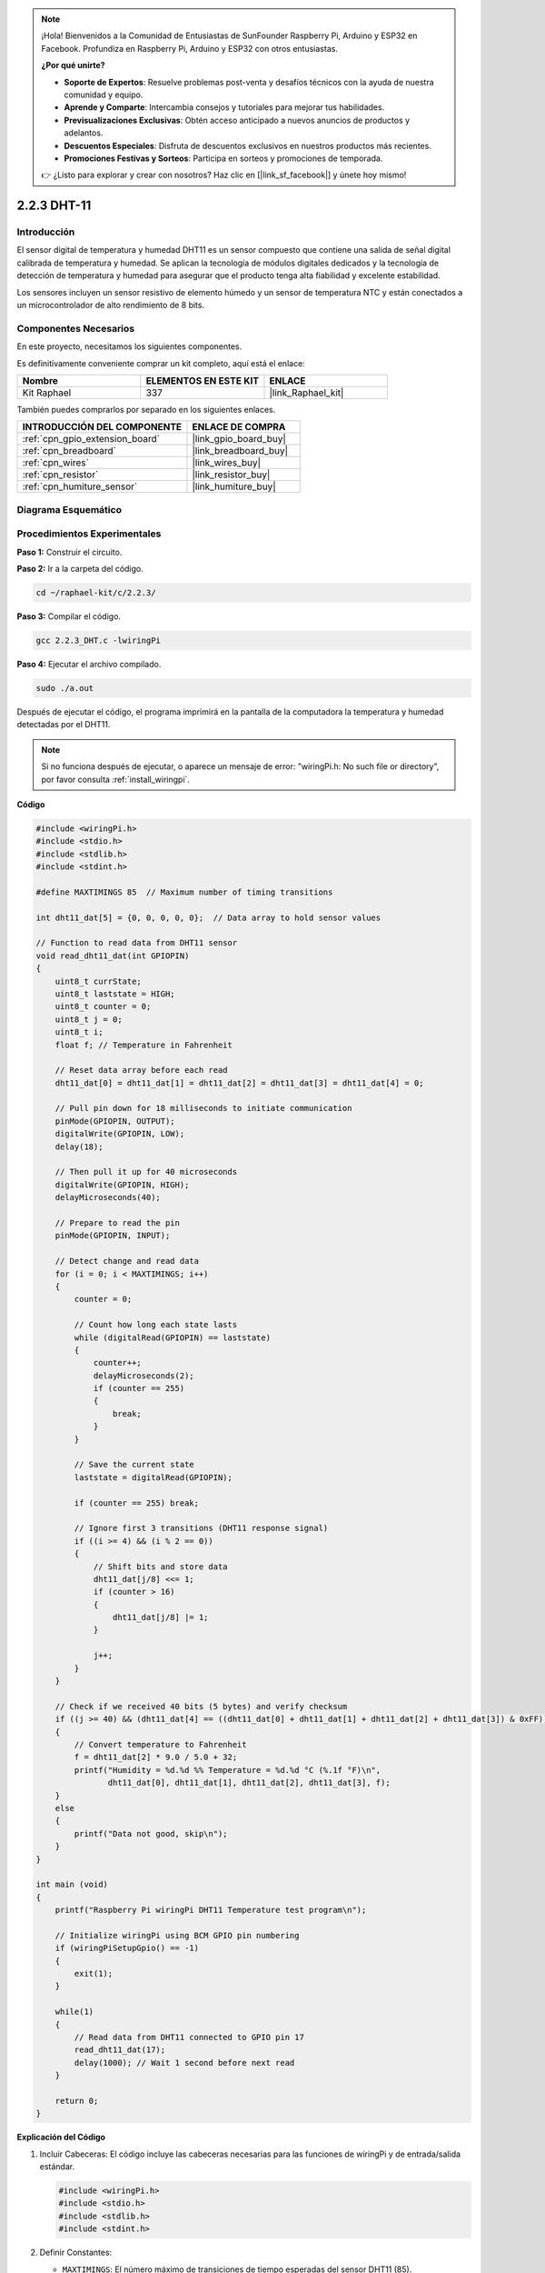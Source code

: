 .. note::

    ¡Hola! Bienvenidos a la Comunidad de Entusiastas de SunFounder Raspberry Pi, Arduino y ESP32 en Facebook. Profundiza en Raspberry Pi, Arduino y ESP32 con otros entusiastas.

    **¿Por qué unirte?**

    - **Soporte de Expertos**: Resuelve problemas post-venta y desafíos técnicos con la ayuda de nuestra comunidad y equipo.
    - **Aprende y Comparte**: Intercambia consejos y tutoriales para mejorar tus habilidades.
    - **Previsualizaciones Exclusivas**: Obtén acceso anticipado a nuevos anuncios de productos y adelantos.
    - **Descuentos Especiales**: Disfruta de descuentos exclusivos en nuestros productos más recientes.
    - **Promociones Festivas y Sorteos**: Participa en sorteos y promociones de temporada.

    👉 ¿Listo para explorar y crear con nosotros? Haz clic en [|link_sf_facebook|] y únete hoy mismo!

.. _2.2.3_c:

2.2.3 DHT-11
==================

Introducción
--------------

El sensor digital de temperatura y humedad DHT11 es un sensor compuesto
que contiene una salida de señal digital calibrada de temperatura y
humedad. Se aplican la tecnología de módulos digitales dedicados y la
tecnología de detección de temperatura y humedad para asegurar que el
producto tenga alta fiabilidad y excelente estabilidad.

Los sensores incluyen un sensor resistivo de elemento húmedo y un sensor
de temperatura NTC y están conectados a un microcontrolador de alto
rendimiento de 8 bits.

Componentes Necesarios
------------------------------

En este proyecto, necesitamos los siguientes componentes.

.. image:: ../img/list_2.2.3_dht-11.png

Es definitivamente conveniente comprar un kit completo, aquí está el enlace:

.. list-table::
    :widths: 20 20 20
    :header-rows: 1

    *   - Nombre	
        - ELEMENTOS EN ESTE KIT
        - ENLACE
    *   - Kit Raphael
        - 337
        - |link_Raphael_kit|

También puedes comprarlos por separado en los siguientes enlaces.

.. list-table::
    :widths: 30 20
    :header-rows: 1

    *   - INTRODUCCIÓN DEL COMPONENTE
        - ENLACE DE COMPRA

    *   - :ref:`cpn_gpio_extension_board`
        - |link_gpio_board_buy|
    *   - :ref:`cpn_breadboard`
        - |link_breadboard_buy|
    *   - :ref:`cpn_wires`
        - |link_wires_buy|
    *   - :ref:`cpn_resistor`
        - |link_resistor_buy|
    *   - :ref:`cpn_humiture_sensor`
        - |link_humiture_buy|

Diagrama Esquemático
------------------------

.. image:: ../img/image326.png


Procedimientos Experimentales
-----------------------------------

**Paso 1:** Construir el circuito.

.. image:: ../img/image207.png

**Paso 2:** Ir a la carpeta del código.

.. raw:: html

   <run></run>

.. code-block::

    cd ~/raphael-kit/c/2.2.3/

**Paso 3:** Compilar el código.

.. raw:: html

   <run></run>

.. code-block::

    gcc 2.2.3_DHT.c -lwiringPi

**Paso 4:** Ejecutar el archivo compilado.

.. raw:: html

   <run></run>

.. code-block::

    sudo ./a.out

Después de ejecutar el código, el programa imprimirá en la pantalla de la computadora la 
temperatura y humedad detectadas por el DHT11.

.. note::

    Si no funciona después de ejecutar, o aparece un mensaje de error: "wiringPi.h: No such file or directory", por favor consulta :ref:`install_wiringpi`.

**Código**

.. code-block:: c

    #include <wiringPi.h>
    #include <stdio.h>
    #include <stdlib.h>
    #include <stdint.h>

    #define MAXTIMINGS 85  // Maximum number of timing transitions

    int dht11_dat[5] = {0, 0, 0, 0, 0};  // Data array to hold sensor values

    // Function to read data from DHT11 sensor
    void read_dht11_dat(int GPIOPIN)
    {
        uint8_t currState;
        uint8_t laststate = HIGH;
        uint8_t counter = 0;
        uint8_t j = 0;
        uint8_t i;
        float f; // Temperature in Fahrenheit

        // Reset data array before each read
        dht11_dat[0] = dht11_dat[1] = dht11_dat[2] = dht11_dat[3] = dht11_dat[4] = 0;

        // Pull pin down for 18 milliseconds to initiate communication
        pinMode(GPIOPIN, OUTPUT);
        digitalWrite(GPIOPIN, LOW);
        delay(18);

        // Then pull it up for 40 microseconds
        digitalWrite(GPIOPIN, HIGH);
        delayMicroseconds(40); 

        // Prepare to read the pin
        pinMode(GPIOPIN, INPUT);

        // Detect change and read data
        for (i = 0; i < MAXTIMINGS; i++) 
        {
            counter = 0;

            // Count how long each state lasts
            while (digitalRead(GPIOPIN) == laststate)
            {
                counter++;
                delayMicroseconds(2);
                if (counter == 255) 
                {
                    break;
                }
            }

            // Save the current state
            laststate = digitalRead(GPIOPIN);

            if (counter == 255) break;

            // Ignore first 3 transitions (DHT11 response signal)
            if ((i >= 4) && (i % 2 == 0)) 
            {
                // Shift bits and store data
                dht11_dat[j/8] <<= 1;
                if (counter > 16)
                {
                    dht11_dat[j/8] |= 1;
                }

                j++;
            }
        }

        // Check if we received 40 bits (5 bytes) and verify checksum
        if ((j >= 40) && (dht11_dat[4] == ((dht11_dat[0] + dht11_dat[1] + dht11_dat[2] + dht11_dat[3]) & 0xFF)) ) 
        {
            // Convert temperature to Fahrenheit
            f = dht11_dat[2] * 9.0 / 5.0 + 32;
            printf("Humidity = %d.%d %% Temperature = %d.%d °C (%.1f °F)\n",
                   dht11_dat[0], dht11_dat[1], dht11_dat[2], dht11_dat[3], f);
        }
        else
        {
            printf("Data not good, skip\n");
        }
    }

    int main (void)
    {
        printf("Raspberry Pi wiringPi DHT11 Temperature test program\n");

        // Initialize wiringPi using BCM GPIO pin numbering
        if (wiringPiSetupGpio() == -1)
        {
            exit(1);
        }

        while(1) 
        {
            // Read data from DHT11 connected to GPIO pin 17
            read_dht11_dat(17);
            delay(1000); // Wait 1 second before next read
        }

        return 0;
    }


**Explicación del Código**

#. Incluir Cabeceras: El código incluye las cabeceras necesarias para las funciones de wiringPi y de entrada/salida estándar.

   .. code-block:: C

        #include <wiringPi.h>
        #include <stdio.h>
        #include <stdlib.h>
        #include <stdint.h>

#. Definir Constantes:

   * ``MAXTIMINGS``: El número máximo de transiciones de tiempo esperadas del sensor DHT11 (85).
   
   .. code-block:: C

        #define MAXTIMINGS 85  // Número máximo de transiciones de tiempo

#. Arreglo de Datos Global:

   * ``dht11_dat[5]``: Un arreglo para almacenar los 5 bytes de datos recibidos del sensor DHT11.
   
   .. code-block:: C

        int dht11_dat[5] = {0, 0, 0, 0, 0};  // Arreglo de datos para almacenar los valores del sensor

#. Función ``read_dht11_dat(int GPIOPIN)``: Lee los datos del sensor DHT11 conectado al pin GPIO especificado.
   
   * Inicialización: Reinicia el arreglo dht11_dat a cero antes de cada lectura.
   
     .. code-block:: C

        dht11_dat[0] = dht11_dat[1] = dht11_dat[2] = dht11_dat[3] = dht11_dat[4] = 0;

   * Señal de Inicio: Pone el pin GPIO en bajo durante al menos 18 milisegundos para señalar al DHT11 que comience a enviar datos.
   
     .. code-block:: C

        pinMode(GPIOPIN, OUTPUT);
        digitalWrite(GPIOPIN, LOW);
        delay(18);  // 18 milisegundos

   * Coloca el pin GPIO en alto durante 40 microsegundos.
   
     .. code-block:: C

        digitalWrite(GPIOPIN, HIGH);
        delayMicroseconds(40);  // 40 microsegundos

   * Configura el pin GPIO en modo de entrada para leer los datos del sensor.
   
     .. code-block:: C

        pinMode(GPIOPIN, INPUT);

   * Bucle de Lectura de Datos: El bucle se ejecuta hasta MAXTIMINGS veces para leer los bits de datos.

     Para cada transición (de alto a bajo o de bajo a alto), mide cuánto tiempo el pin permanece en cada estado.

     .. code-block:: C

        for (i = 0; i < MAXTIMINGS; i++) 
        {
            counter = 0;
            while (digitalRead(GPIOPIN) == laststate)
            {
                counter++;
                delayMicroseconds(2);
                if (counter == 255) 
                {
                    break;
                }
            }
            laststate = digitalRead(GPIOPIN);
            // ... resto del bucle
        }

   * Extracción de Bits de Datos: Las primeras 3 transiciones se ignoran ya que son parte de la señal de respuesta inicial del DHT11.

     Para cada bit de datos, determina si el bit es 0 o 1 según la duración en la que el pin permanece alto.

     .. code-block:: C

        if ((i >= 4) && (i % 2 == 0)) 
        {
            dht11_dat[j/8] <<= 1;
            if (counter > 16)
            {
                dht11_dat[j/8] |= 1;
            }
            j++;
        }

   * Verificación de la Suma de Verificación: Después de recibir todos los bits, el código verifica la suma de verificación para asegurar la integridad de los datos.
   
     .. code-block:: C

        if ((j >= 40) && (dht11_dat[4] == ((dht11_dat[0] + dht11_dat[1] + dht11_dat[2] + dht11_dat[3]) & 0xFF)) )

   * Si la suma de verificación es correcta, muestra los valores de humedad y temperatura.
   
     .. code-block:: C

        f = dht11_dat[2] * 9.0 / 5.0 + 32;
        printf("Humedad = %d.%d %% Temperatura = %d.%d °C (%.1f °F)\n",
               dht11_dat[0], dht11_dat[1], dht11_dat[2], dht11_dat[3], f);

   * Si la suma de verificación falla, imprime un mensaje de error.
   
     .. code-block:: C

        else
        {
            printf("Datos incorrectos, omitir\n");
        }

#. Función Principal (Main):

   * Imprime un mensaje de inicio.

   .. code-block:: C

        printf("Programa de prueba de temperatura DHT11 para Raspberry Pi con wiringPi\n");

   * Inicializa wiringPi usando la numeración de pines GPIO de BCM.
   
   .. code-block:: C

        if (wiringPiSetupGpio() == -1)
        {
            exit(1);
        }

   * Entra en un bucle infinito para leer datos del sensor DHT11 cada segundo.
     
     .. code-block:: C

        while(1) 
        {
            read_dht11_dat(17);
            delay(1000); // esperar 1 segundo
        }

Imagen del Fenómeno
------------------

.. image:: ../img/image209.jpeg
